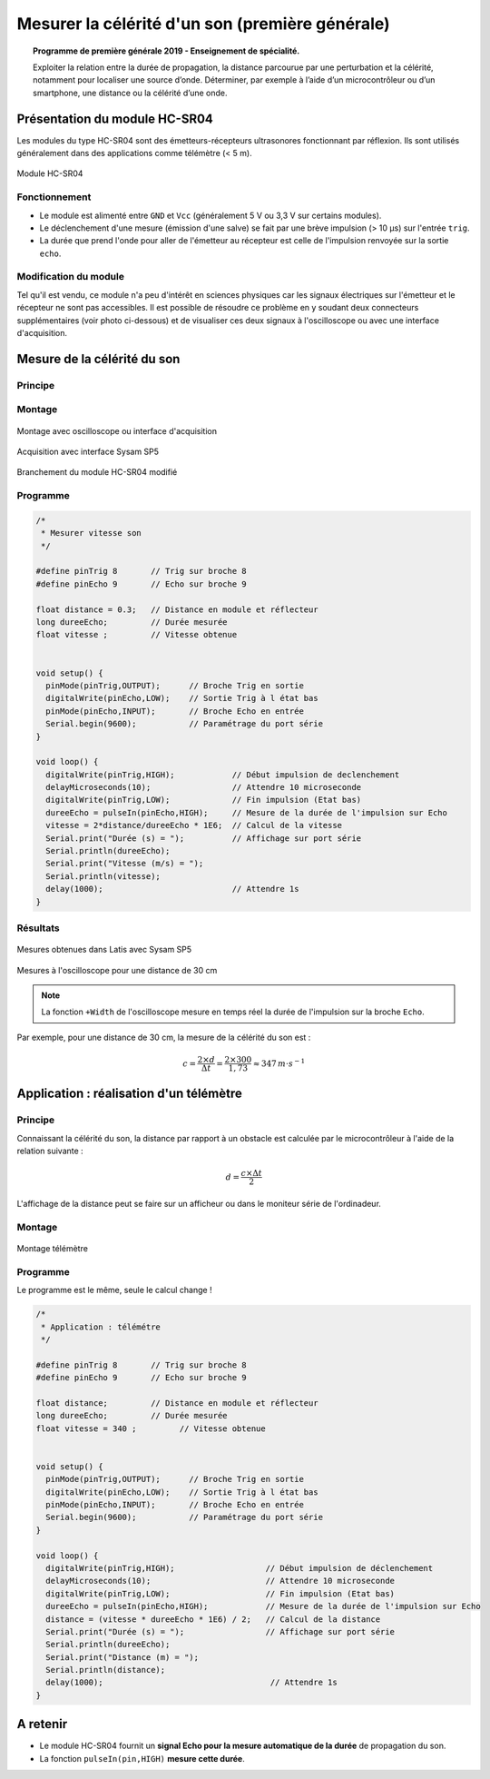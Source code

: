 Mesurer la célérité d'un son (première générale)
================================================

.. topic:: Programme de première générale 2019 - Enseignement de spécialité.

   Exploiter la relation entre la durée de propagation, la distance parcourue par une perturbation et la célérité, notamment pour localiser une source d’onde. Déterminer, par exemple à l’aide d’un microcontrôleur ou d’un smartphone, une distance ou la célérité d’une onde.



Présentation du module HC-SR04
------------------------------

Les modules du type  HC-SR04 sont des émetteurs-récepteurs ultrasonores fonctionnant par réflexion. Ils sont utilisés généralement dans des applications comme télémètre (< 5 m).

.. figure:: Images/Ultrason_HC-SR04-Photo.png
   :width: 292
   :height: 162
   :scale: 70 %
   :alt: Montage ultrason - Arduino
   :align: center
   
   Module HC-SR04

Fonctionnement
~~~~~~~~~~~~~~
* Le module est alimenté entre ``GND`` et ``Vcc`` (généralement 5 V ou 3,3 V sur certains modules).
* Le déclenchement d'une mesure (émission d'une salve) se fait par une brève impulsion (> 10 µs) sur l'entrée ``trig``.
* La durée que prend l'onde pour aller de l'émetteur au récepteur est celle de l'impulsion renvoyée sur la sortie ``echo``. 

Modification du module
~~~~~~~~~~~~~~~~~~~~~~

Tel qu'il est vendu, ce module n'a peu d'intérêt en sciences physiques car les signaux électriques sur l'émetteur et le récepteur ne sont pas accessibles.
Il est possible de résoudre ce problème en y soudant deux connecteurs supplémentaires (voir photo ci-dessous) et de visualiser ces deux signaux à l'oscilloscope ou avec une interface d'acquisition.

Mesure de la célérité du son
----------------------------

Principe
~~~~~~~~

Montage
~~~~~~~

.. figure:: Images/Ultrason_HC-SR04-Montage-Oscillo.png
   :width: 837
   :height: 434
   :scale: 50 %
   :alt: Montage ultrason - Arduino
   :align: center

   Montage avec oscilloscope ou interface d'acquisition

.. figure:: Images/Ultrason_HC-SR04-Module_arduino_sysam.png
   :width: 900
   :height: 600
   :scale: 50 %
   :alt:
   :align: center

   Acquisition avec interface Sysam SP5

.. figure:: Images/Ultrason_HC-SR04-modifie.png
   :width: 900
   :height: 900
   :scale: 50 %
   :alt:
   :align: center

   Branchement du module HC-SR04 modifié



Programme
~~~~~~~~~

.. code-block:: arduino

   /*
    * Mesurer vitesse son
    */

   #define pinTrig 8       // Trig sur broche 8
   #define pinEcho 9       // Echo sur broche 9

   float distance = 0.3;   // Distance en module et réflecteur
   long dureeEcho;         // Durée mesurée
   float vitesse ;         // Vitesse obtenue


   void setup() {
     pinMode(pinTrig,OUTPUT);      // Broche Trig en sortie
     digitalWrite(pinEcho,LOW);    // Sortie Trig à l état bas
     pinMode(pinEcho,INPUT);       // Broche Echo en entrée
     Serial.begin(9600);           // Paramétrage du port série
   }

   void loop() {
     digitalWrite(pinTrig,HIGH);            // Début impulsion de declenchement
     delayMicroseconds(10);                 // Attendre 10 microseconde
     digitalWrite(pinTrig,LOW);             // Fin impulsion (Etat bas)
     dureeEcho = pulseIn(pinEcho,HIGH);     // Mesure de la durée de l'impulsion sur Echo
     vitesse = 2*distance/dureeEcho * 1E6;  // Calcul de la vitesse
     Serial.print("Durée (s) = ");          // Affichage sur port série
     Serial.println(dureeEcho);
     Serial.print("Vitesse (m/s) = ");
     Serial.println(vitesse);
     delay(1000);                           // Attendre 1s
   }



Résultats
~~~~~~~~~

.. figure:: Images/Ultrasons_Latis.png
   :width: 932
   :height: 857
   :scale: 50 %
   :alt:
   :align: center

   Mesures obtenues dans Latis avec Sysam SP5


.. figure:: Images/Ultrasons_scope_60cm.png
   :width: 900
   :height: 600
   :scale: 50 %
   :alt:
   :align: center

   Mesures à l'oscilloscope pour une distance de 30 cm

.. note::

   La fonction ``+Width`` de l'oscilloscope mesure en temps réel la durée de l'impulsion sur la broche ``Echo``.

Par exemple, pour une distance de 30 cm, la mesure de la célérité du son est :

.. math::

   c = \dfrac{2 \times d}{\Delta t} = \dfrac{2 \times 300}{1,73} \approx 347\,m\cdot s^{-1}

Application : réalisation d'un télémètre
----------------------------------------

Principe
~~~~~~~~

Connaissant la célérité du son, la distance par rapport à un obstacle est calculée par le microcontrôleur à l'aide de la relation suivante :

.. math::

   d = \dfrac{c \times \Delta t}{2}

L'affichage de la distance peut se faire sur un afficheur ou dans le moniteur série de l'ordinadeur.

Montage
~~~~~~~

.. figure:: Images/Ultrason_HC-SR04-Montage.png
   :width: 720
   :height: 429
   :scale: 50 %
   :alt: Montage ultrason - Arduino
   :align: center

   Montage télémètre

Programme
~~~~~~~~~

Le programme est le même, seule le calcul change !

.. code-block:: arduino

   /*
    * Application : télémétre
    */

   #define pinTrig 8       // Trig sur broche 8
   #define pinEcho 9       // Echo sur broche 9

   float distance;         // Distance en module et réflecteur
   long dureeEcho;         // Durée mesurée
   float vitesse = 340 ;         // Vitesse obtenue


   void setup() {
     pinMode(pinTrig,OUTPUT);      // Broche Trig en sortie
     digitalWrite(pinEcho,LOW);    // Sortie Trig à l état bas
     pinMode(pinEcho,INPUT);       // Broche Echo en entrée
     Serial.begin(9600);           // Paramétrage du port série
   }

   void loop() {
     digitalWrite(pinTrig,HIGH);                   // Début impulsion de déclenchement
     delayMicroseconds(10);                        // Attendre 10 microseconde
     digitalWrite(pinTrig,LOW);                    // Fin impulsion (Etat bas)
     dureeEcho = pulseIn(pinEcho,HIGH);            // Mesure de la durée de l'impulsion sur Echo
     distance = (vitesse * dureeEcho * 1E6) / 2;   // Calcul de la distance
     Serial.print("Durée (s) = ");                 // Affichage sur port série
     Serial.println(dureeEcho);
     Serial.print("Distance (m) = ");
     Serial.println(distance);
     delay(1000);                                   // Attendre 1s
   }

A retenir
---------

* Le module HC-SR04 fournit un **signal Echo pour la mesure automatique de la durée** de propagation du son.

* La fonction ``pulseIn(pin,HIGH)`` **mesure cette durée**.


